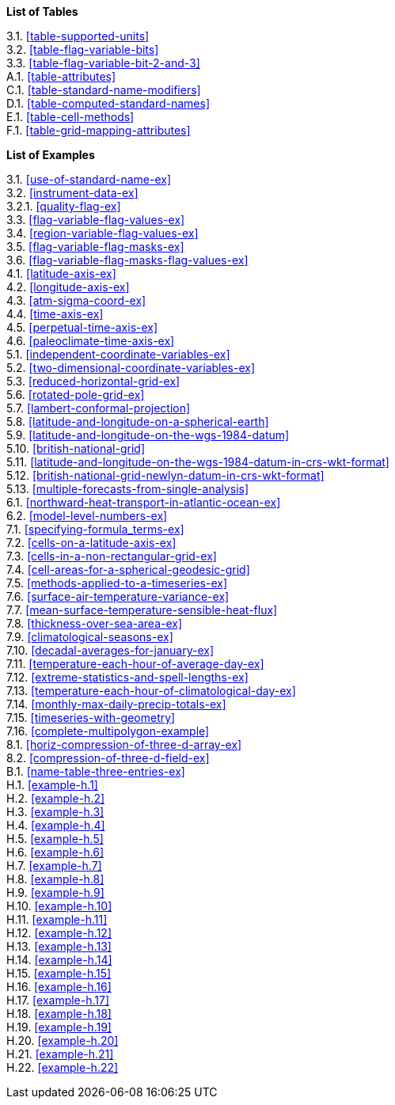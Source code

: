 **List of Tables**

[%hardbreaks]
3.1. <<table-supported-units>>
3.2. <<table-flag-variable-bits>>
3.3. <<table-flag-variable-bit-2-and-3>>
A.1. <<table-attributes>>
C.1. <<table-standard-name-modifiers>>
D.1. <<table-computed-standard-names>>
E.1. <<table-cell-methods>>
F.1. <<table-grid-mapping-attributes>>

**List of Examples**

[%hardbreaks]
3.1. <<use-of-standard-name-ex>>
3.2. <<instrument-data-ex>>
3.2.1. <<quality-flag-ex>>
3.3. <<flag-variable-flag-values-ex>>
3.4. <<region-variable-flag-values-ex>>
3.5. <<flag-variable-flag-masks-ex>>
3.6. <<flag-variable-flag-masks-flag-values-ex>>
4.1. <<latitude-axis-ex>>
4.2. <<longitude-axis-ex>>
4.3. <<atm-sigma-coord-ex>>
4.4. <<time-axis-ex>>
4.5. <<perpetual-time-axis-ex>>
4.6. <<paleoclimate-time-axis-ex>>
5.1. <<independent-coordinate-variables-ex>>
5.2. <<two-dimensional-coordinate-variables-ex>>
5.3. <<reduced-horizontal-grid-ex>>
5.6. <<rotated-pole-grid-ex>>
5.7. <<lambert-conformal-projection>>
5.8. <<latitude-and-longitude-on-a-spherical-earth>>
5.9. <<latitude-and-longitude-on-the-wgs-1984-datum>>
5.10. <<british-national-grid>>
5.11. <<latitude-and-longitude-on-the-wgs-1984-datum-in-crs-wkt-format>>
5.12. <<british-national-grid-newlyn-datum-in-crs-wkt-format>>
5.13. <<multiple-forecasts-from-single-analysis>>
6.1. <<northward-heat-transport-in-atlantic-ocean-ex>>
6.2. <<model-level-numbers-ex>>
7.1. <<specifying-formula_terms-ex>>
7.2. <<cells-on-a-latitude-axis-ex>>
7.3. <<cells-in-a-non-rectangular-grid-ex>>
7.4. <<cell-areas-for-a-spherical-geodesic-grid>>
7.5. <<methods-applied-to-a-timeseries-ex>>
7.6. <<surface-air-temperature-variance-ex>>
7.7. <<mean-surface-temperature-sensible-heat-flux>>
7.8. <<thickness-over-sea-area-ex>>
7.9. <<climatological-seasons-ex>>
7.10. <<decadal-averages-for-january-ex>>
7.11. <<temperature-each-hour-of-average-day-ex>>
7.12. <<extreme-statistics-and-spell-lengths-ex>>
7.13. <<temperature-each-hour-of-climatological-day-ex>>
7.14. <<monthly-max-daily-precip-totals-ex>>
7.15. <<timeseries-with-geometry>>
7.16. <<complete-multipolygon-example>>
8.1. <<horiz-compression-of-three-d-array-ex>>
8.2. <<compression-of-three-d-field-ex>>
B.1. <<name-table-three-entries-ex>>
H.1. <<example-h.1>>
H.2. <<example-h.2>>
H.3. <<example-h.3>>
H.4. <<example-h.4>>
H.5. <<example-h.5>>
H.6. <<example-h.6>>
H.7. <<example-h.7>>
H.8. <<example-h.8>>
H.9. <<example-h.9>>
H.10. <<example-h.10>>
H.11. <<example-h.11>>
H.12. <<example-h.12>>
H.13. <<example-h.13>>
H.14. <<example-h.14>>
H.15. <<example-h.15>>
H.16. <<example-h.16>>
H.17. <<example-h.17>>
H.18. <<example-h.18>>
H.19. <<example-h.19>>
H.20. <<example-h.20>>
H.21. <<example-h.21>>
H.22. <<example-h.22>>
